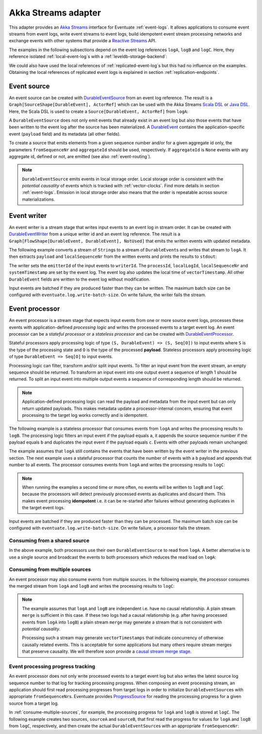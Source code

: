 .. _akka-streams-adapter:

Akka Streams adapter
--------------------

This adapter provides an `Akka Streams`_ interface for Eventuate :ref:`event-logs`. It allows applications to consume event streams from event logs, write event streams to event logs, build idempotent event stream processing networks and exchange events with other systems that provide a `Reactive Streams`_ API. 

The examples in the following subsections depend on the event log references ``logA``, ``logB`` and ``logC``. Here, they reference isolated :ref:`local-event-log`\ s with a :ref:`leveldb-storage-backend`: 

.. includecode:: ../../../eventuate-example-stream/src/main/scala/com/rbmhtechnology/example/stream/DurableEventLogs.scala
   :snippet: durable-event-logs

We could also have used the local references of :ref:`replicated-event-log`\ s but this had no influence on the examples. Obtaining the local references of replicated event logs is explained in section :ref:`replication-endpoints`.

.. _event-source:

Event source
~~~~~~~~~~~~

An event source can be created with DurableEventSource_ from an event log reference. The result is a ``Graph[SourceShape[DurableEvent], ActorRef]`` which can be used with the Akka Streams `Scala DSL`_ or `Java DSL`_. Here, the Scala DSL is used to create a ``Source[DurableEvent, ActorRef]`` from ``logA``: 

.. includecode:: ../../../eventuate-example-stream/src/main/scala/com/rbmhtechnology/example/stream/DurableEventSourceExample.scala
   :snippet: durable-event-source-1

A ``DurableEventSource`` does not only emit events that already exist in an event log but also those events that have been written to the event log after the source has been materialized. A DurableEvent_ contains the application-specific event (``payload`` field) and its metadata (all other fields). 

To create a source that emits elements from a given sequence number and/or for a given aggregate id only, the parameters ``fromSequenceNr`` and ``aggregateId`` should be used, respectively. If ``aggregateId`` is ``None`` events with any aggregate id, defined or not, are emitted (see also :ref:`event-routing`).

.. includecode:: ../../../eventuate-example-stream/src/main/scala/com/rbmhtechnology/example/stream/DurableEventSourceExample.scala
   :snippet: durable-event-source-2

.. note::
   ``DurableEventSource`` emits events in local storage order. Local storage order is consistent with the *potential causality* of events which is tracked with :ref:`vector-clocks`. Find more details in section :ref:`event-logs`. Emission in local storage order also means that the order is repeatable across source materializations.

.. _event-writer:

Event writer
~~~~~~~~~~~~

An event writer is a stream stage that writes input events to an event log in stream order. It can be created with DurableEventWriter_ from a unique writer id and an event log reference. The result is a ``Graph[FlowShape[DurableEvent, DurableEvent], NotUsed]`` that emits the written events with updated metadata.

The following example converts a stream of ``String``\ s to a stream of ``DurableEvent``\ s and writes that stream to ``logA``. It then extracts ``payload`` and ``localSequenceNr`` from the written events and prints the results to ``stdout``:

.. includecode:: ../../../eventuate-example-stream/src/main/scala/com/rbmhtechnology/example/stream/DurableEventWriterExample.scala
   :snippet: durable-event-writer

The writer sets the ``emitterId`` of the input events to ``writerId``. The ``processId``, ``localLogId``, ``localSequenceNr`` and ``systemTimestamp`` are set by the event log. The event log also updates the local time of ``vectorTimestamp``. All other ``DurableEvent`` fields are written to the event log without modification. 

Input events are batched if they are produced faster than they can be written. The maximum batch size can be configured with ``eventuate.log.write-batch-size``. On write failure, the writer fails the stream.

.. _event-processor:

Event processor
~~~~~~~~~~~~~~~

An event processor is a stream stage that expects input events from one or more source event logs, processes these events with application-defined *processing logic* and writes the processed events to a target event log. An event processor can be a *stateful processor* or a *stateless processor* and can be created with DurableEventProcessor_.

Stateful processors apply processing logic of type ``(S, DurableEvent) => (S, Seq[O])`` to input events where ``S`` is the type of the processing state and ``O`` is the type of the processed **payload**. Stateless processors apply processing logic of type ``DurableEvent => Seq[O]`` to input events.

Processing logic can filter, transform and/or split input events. To filter an input event from the event stream, an empty sequence should be returned. To transform an input event into one output event a sequence of length 1 should be returned. To split an input event into multiple output events a sequence of corresponding length should be returned.

.. note::
   Application-defined processing logic can read the payload and metadata from the input event but can only return updated payloads. This makes metadata update a processor-internal concern, ensuring that event processing to the target log works correctly and is idempotent.

The following example is a stateless processor that consumes events from ``logA`` and writes the processing results to ``logB``. The processing logic filters an input event if the payload equals ``a``, it appends the source sequence number if the payload equals ``b`` and duplicates the input event if the payload equals ``c``. Events with other payloads remain unchanged:

.. includecode:: ../../../eventuate-example-stream/src/main/scala/com/rbmhtechnology/example/stream/DurableEventProcessorExample.scala
   :snippet: durable-event-processor-stateless

The example assumes that ``logA`` still contains the events that have been written by the event writer in the previous section. The next example uses a stateful processor that counts the number of events with a ``b`` payload and appends that number to all events. The processor consumes events from ``logA`` and writes the processing results to ``logC``:

.. includecode:: ../../../eventuate-example-stream/src/main/scala/com/rbmhtechnology/example/stream/DurableEventProcessorExample.scala
   :snippet: durable-event-processor-stateful

.. note::
   When running the examples a second time or more often, no events will be written to ``logB`` and ``logC`` because the processors will detect previously processed events as duplicates and discard them. This makes event processing **idempotent** i.e. it can be re-started after failures without generating duplicates in the target event logs.

Input events are batched if they are produced faster than they can be processed. The maximum batch size can be configured with ``eventuate.log.write-batch-size``. On write failure, a processor fails the stream.

Consuming from a shared source
^^^^^^^^^^^^^^^^^^^^^^^^^^^^^^

In the above example, both processors use their own ``DurableEventSource`` to read from ``logA``. A better alternative is to use a single source and broadcast the events to both processors which reduces the read load on ``logA``:

.. includecode:: ../../../eventuate-example-stream/src/main/scala/com/rbmhtechnology/example/stream/DurableEventProcessorExample.scala
   :snippet: durable-event-processor-shared-source

.. _consume-multiple-sources:

Consuming from multiple sources
^^^^^^^^^^^^^^^^^^^^^^^^^^^^^^^

An event processor may also consume events from multiple sources. In the following example, the processor consumes the merged stream from ``logA`` and ``logB`` and writes the processing results to ``logC``:

.. includecode:: ../../../eventuate-example-stream/src/main/scala/com/rbmhtechnology/example/stream/DurableEventProcessorExample.scala
   :snippet: durable-event-processor-multiple-sources

.. note::
   The example assumes that ``logA`` and ``logB`` are independent i.e. have no causal relationship. A plain stream ``merge`` is sufficient in this case. If these two logs had a causal relationship (e.g. after having processed events from ``logA`` into ``logB``) a plain stream ``merge`` may generate a stream that is not consistent with *potential causality*. 

   Processing such a stream may generate ``vectorTimestamps`` that indicate concurrency of otherwise causally related events. This is acceptable for some applications but many others require stream merges that preserve causality. We will therefore soon provide a `causal stream merge stage`_.

Event processing progress tracking
^^^^^^^^^^^^^^^^^^^^^^^^^^^^^^^^^^

An event processor does not only write processed events to a target event log but also writes the latest source log sequence number to that log for tracking processing progress. When composing an event processing stream, an application should first read processing progresses from target logs in order to initialize ``DurableEventSource``\ s with appropriate ``fromSequenceNr``\ s. Eventuate provides ProgressSource_ for reading the processing progress for a given source from a target log. 

In :ref:`consume-multiple-sources`, for example, the processing progress for ``logA`` and ``logB`` is stored at ``logC``. The following example creates two sources, ``sourceA`` and ``sourceB``, that first read the progress for values for ``logA`` and ``logB`` from ``logC``, respectively, and then create the actual ``DurableEventSource``\ s with an appropriate ``fromSequenceNr``:

.. includecode:: ../../../eventuate-example-stream/src/main/scala/com/rbmhtechnology/example/stream/ProgressSourceExample.scala
   :snippet: progress-source

.. _Akka Streams: http://doc.akka.io/docs/akka/2.4/scala/stream/index.html
.. _Reactive Streams: http://www.reactive-streams.org/

.. _Scala DSL: http://doc.akka.io/api/akka/2.4/#akka.stream.scaladsl.package
.. _Java DSL: http://doc.akka.io/api/akka/2.4/#akka.stream.javadsl.package

.. _DurableEvent: ../latest/api/index.html#com.rbmhtechnology.eventuate.DurableEvent
.. _DurableEventSource: ../latest/api/index.html#com.rbmhtechnology.eventuate.adapter.stream.DurableEventSource$
.. _DurableEventWriter: ../latest/api/index.html#com.rbmhtechnology.eventuate.adapter.stream.DurableEventWriter$
.. _DurableEventProcessor: ../latest/api/index.html#com.rbmhtechnology.eventuate.adapter.stream.DurableEventProcessor$
.. _ProgressSource: ../latest/api/index.html#com.rbmhtechnology.eventuate.adapter.stream.ProgressSource$

.. _causal stream merge stage: https://github.com/RBMHTechnology/eventuate/issues/342

